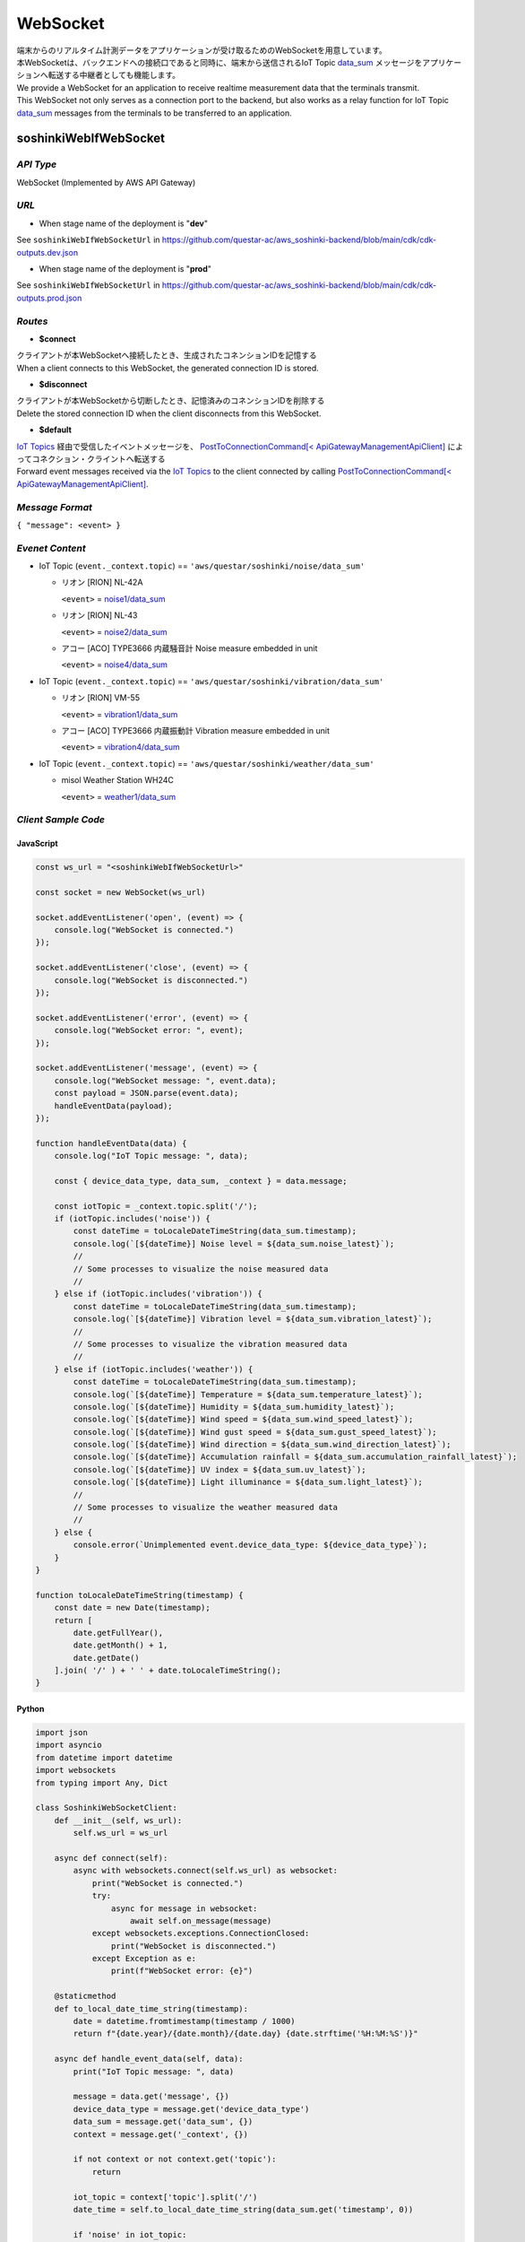 .. _chapter-websocket:

=========
WebSocket
=========

| 端末からのリアルタイム計測データをアプリケーションが受け取るためのWebSocketを用意しています。
| 本WebSocketは、バックエンドへの接続口であると同時に、端末から送信されるIoT Topic `data_sum <https://omoikane-fw.readthedocs.io/ja/latest/iot_topic_messages.html#section-iottopicmessages-datasum>`_ メッセージをアプリケーションへ転送する中継者としても機能します。

| We provide a WebSocket for an application to receive realtime measurement data that the terminals transmit.
| This WebSocket not only serves as a connection port to the backend, but also works as a relay function for IoT Topic `data_sum <https://omoikane-fw.readthedocs.io/ja/latest/iot_topic_messages.html#section-iottopicmessages-datasum>`_ messages from the terminals to be transferred to an application.

.. _section-websocket-soshinkiwebsocket:

soshinkiWebIfWebSocket
======================

*API Type*
^^^^^^^^^^

WebSocket (Implemented by AWS API Gateway)

*URL*
^^^^^

- When stage name of the deployment is "**dev**"

See ``soshinkiWebIfWebSocketUrl`` in https://github.com/questar-ac/aws_soshinki-backend/blob/main/cdk/cdk-outputs.dev.json

- When stage name of the deployment is "**prod**"

See ``soshinkiWebIfWebSocketUrl`` in https://github.com/questar-ac/aws_soshinki-backend/blob/main/cdk/cdk-outputs.prod.json

*Routes*
^^^^^^^^

- **$connect**

| クライアントが本WebSocketへ接続したとき、生成されたコネンションIDを記憶する
| When a client connects to this WebSocket, the generated connection ID is stored.

- **$disconnect**

| クライアントが本WebSocketから切断したとき、記憶済みのコネンションIDを削除する
| Delete the stored connection ID when the client disconnects from this WebSocket.

- **$default**

| `IoT Topics <https://omoikane-fw.readthedocs.io/ja/latest/interface.html#iot-topics>`_ 経由で受信したイベントメッセージを、 `PostToConnectionCommand[< ApiGatewayManagementApiClient] <https://docs.aws.amazon.com/AWSJavaScriptSDK/v3/latest/client/apigatewaymanagementapi/command/PostToConnectionCommand/>`_ によってコネクション・クライントへ転送する
| Forward event messages received via the `IoT Topics <https://omoikane-fw.readthedocs.io/ja/latest/interface.html#iot-topics>`_ to the client connected by calling `PostToConnectionCommand[< ApiGatewayManagementApiClient] <https://docs.aws.amazon.com/AWSJavaScriptSDK/v3/latest/client/apigatewaymanagementapi/command/PostToConnectionCommand/>`_.

*Message Format*
^^^^^^^^^^^^^^^^

``{ "message": <event> }``

*Evenet Content*
^^^^^^^^^^^^^^^^

- IoT Topic (``event._context.topic``) == ``'aws/questar/soshinki/noise/data_sum'``

  * リオン [RION] NL-42A
    
    ``<event>`` = `noise1/data_sum <https://omoikane-fw.readthedocs.io/ja/latest/iot_topic_messages.html#noise1-data-sum>`_
  * リオン [RION] NL-43
    
    ``<event>`` = `noise2/data_sum <https://omoikane-fw.readthedocs.io/ja/latest/iot_topic_messages.html#noise2-data-sum>`_
  * アコー [ACO] TYPE3666 内蔵騒音計
    Noise measure embedded in unit
    
    ``<event>`` = `noise4/data_sum <https://omoikane-fw.readthedocs.io/ja/latest/iot_topic_messages.html#noise4-data-sum>`_

- IoT Topic (``event._context.topic``) == ``'aws/questar/soshinki/vibration/data_sum'``

  * リオン [RION] VM-55
    
    ``<event>`` = `vibration1/data_sum <https://omoikane-fw.readthedocs.io/ja/latest/iot_topic_messages.html#vibration1-data-sum>`_
  * アコー [ACO] TYPE3666 内蔵振動計
    Vibration measure embedded in unit
    
    ``<event>`` = `vibration4/data_sum <https://omoikane-fw.readthedocs.io/ja/latest/iot_topic_messages.html#vibration4-data-sum>`_

- IoT Topic (``event._context.topic``) == ``'aws/questar/soshinki/weather/data_sum'``

  * misol Weather Station WH24C
    
    ``<event>`` = `weather1/data_sum <https://omoikane-fw.readthedocs.io/ja/latest/iot_topic_messages.html#weather1-data-sum>`_

*Client Sample Code*
^^^^^^^^^^^^^^^^^^^^

JavaScript
``````````
.. code-block:: javascript

    const ws_url = "<soshinkiWebIfWebSocketUrl>"
    
    const socket = new WebSocket(ws_url)
    
    socket.addEventListener('open', (event) => {
        console.log("WebSocket is connected.")
    });
    
    socket.addEventListener('close', (event) => {
        console.log("WebSocket is disconnected.")
    });
    
    socket.addEventListener('error', (event) => {
        console.log("WebSocket error: ", event);
    });
    
    socket.addEventListener('message', (event) => {
        console.log("WebSocket message: ", event.data);
        const payload = JSON.parse(event.data);
        handleEventData(payload);
    });
    
    function handleEventData(data) {
        console.log("IoT Topic message: ", data);
    
        const { device_data_type, data_sum, _context } = data.message;
    
        const iotTopic = _context.topic.split('/');    
        if (iotTopic.includes('noise')) {
            const dateTime = toLocaleDateTimeString(data_sum.timestamp);
            console.log(`[${dateTime}] Noise level = ${data_sum.noise_latest}`);
            //
            // Some processes to visualize the noise measured data
            //
        } else if (iotTopic.includes('vibration')) {
            const dateTime = toLocaleDateTimeString(data_sum.timestamp);
            console.log(`[${dateTime}] Vibration level = ${data_sum.vibration_latest}`);
            //
            // Some processes to visualize the vibration measured data
            //
        } else if (iotTopic.includes('weather')) {
            const dateTime = toLocaleDateTimeString(data_sum.timestamp);
            console.log(`[${dateTime}] Temperature = ${data_sum.temperature_latest}`);
            console.log(`[${dateTime}] Humidity = ${data_sum.humidity_latest}`);
            console.log(`[${dateTime}] Wind speed = ${data_sum.wind_speed_latest}`);
            console.log(`[${dateTime}] Wind gust speed = ${data_sum.gust_speed_latest}`);
            console.log(`[${dateTime}] Wind direction = ${data_sum.wind_direction_latest}`);
            console.log(`[${dateTime}] Accumulation rainfall = ${data_sum.accumulation_rainfall_latest}`);
            console.log(`[${dateTime}] UV index = ${data_sum.uv_latest}`);
            console.log(`[${dateTime}] Light illuminance = ${data_sum.light_latest}`);
            //
            // Some processes to visualize the weather measured data
            //
        } else {
            console.error(`Unimplemented event.device_data_type: ${device_data_type}`);
        }
    }
    
    function toLocaleDateTimeString(timestamp) {
        const date = new Date(timestamp);
        return [
            date.getFullYear(),
            date.getMonth() + 1,
            date.getDate()
        ].join( '/' ) + ' ' + date.toLocaleTimeString();
    }

Python
``````

.. code-block:: python

    import json
    import asyncio
    from datetime import datetime
    import websockets
    from typing import Any, Dict

    class SoshinkiWebSocketClient:
        def __init__(self, ws_url):
            self.ws_url = ws_url
            
        async def connect(self):
            async with websockets.connect(self.ws_url) as websocket:
                print("WebSocket is connected.")
                try:
                    async for message in websocket:
                        await self.on_message(message)
                except websockets.exceptions.ConnectionClosed:
                    print("WebSocket is disconnected.")
                except Exception as e:
                    print(f"WebSocket error: {e}")

        @staticmethod
        def to_local_date_time_string(timestamp):
            date = datetime.fromtimestamp(timestamp / 1000)
            return f"{date.year}/{date.month}/{date.day} {date.strftime('%H:%M:%S')}"

        async def handle_event_data(self, data):
            print("IoT Topic message: ", data)

            message = data.get('message', {})
            device_data_type = message.get('device_data_type')
            data_sum = message.get('data_sum', {})
            context = message.get('_context', {})
            
            if not context or not context.get('topic'):
                return

            iot_topic = context['topic'].split('/')
            date_time = self.to_local_date_time_string(data_sum.get('timestamp', 0))

            if 'noise' in iot_topic:
                print(f"[{date_time}] Noise level = {data_sum.get('noise_latest')}")
                #
                # Some processes to visualize the noise measured data
                #
                
            elif 'vibration' in iot_topic:
                print(f"[{date_time}] Vibration level = {data_sum.get('vibration_latest')}")
                #
                # Some processes to visualize the vibration measured data
                #
                
            elif 'weather' in iot_topic:
                weather_metrics = [
                    ('Temperature', 'temperature_latest'),
                    ('Humidity', 'humidity_latest'),
                    ('Wind speed', 'wind_speed_latest'),
                    ('Wind gust speed', 'gust_speed_latest'),
                    ('Wind direction', 'wind_direction_latest'),
                    ('Accumulation rainfall', 'accumulation_rainfall_latest'),
                    ('UV index', 'uv_latest'),
                    ('Light illuminance', 'light_latest')
                ]
                
                for label, metric in weather_metrics:
                    print(f"[{date_time}] {label} = {data_sum.get(metric)}")
                # 
                # Some processes to visualize the weather measured data
                #
                
            else:
                print(f"Unimplemented event.device_data_type: {device_data_type}")

        async def on_message(self, message):
            print("WebSocket message: ", message)
            try:
                payload = json.loads(message)
                await self.handle_event_data(payload)
            except json.JSONDecodeError as e:
                print(f"JSON parse error: {e}")
            except Exception as e:
                print(f"Message handling error: {e}")

    async def main():
        ws_url = "<soshinkiWebIfWebSocketUrl>"
        client = SoshinkiWebSocketClient(ws_url)
        await client.connect()

    if __name__ == "__main__":
        asyncio.run(main())
